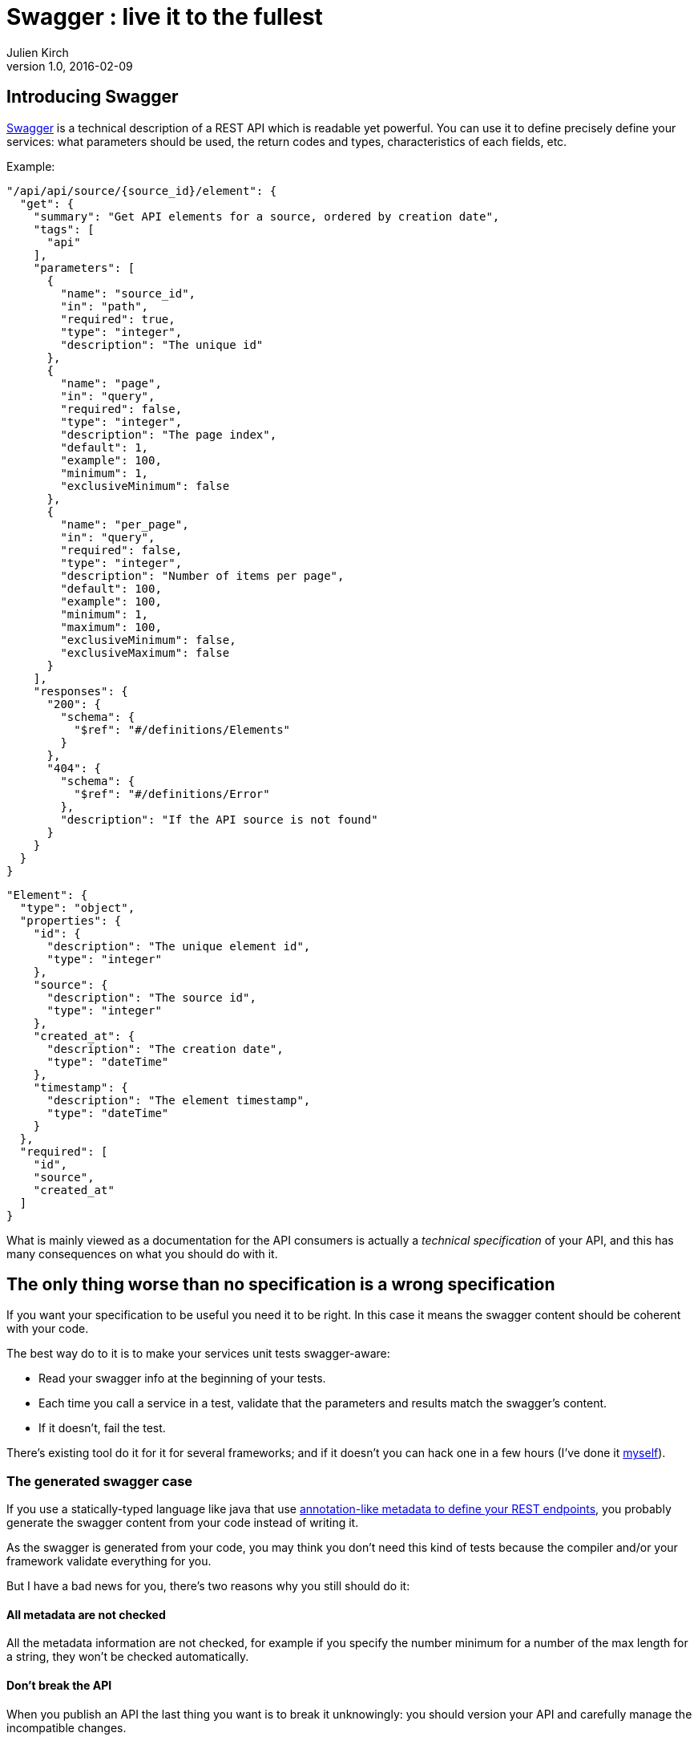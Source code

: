 = Swagger : live it to the fullest
Julien Kirch
v1.0, 2016-02-09
:article_lang: en
:article_description: some guidance on how to use your swagger info.

== Introducing Swagger

link:http://swagger.io[Swagger] is a technical description of a REST API which is readable yet powerful.
You can use it to define precisely define your services: what parameters should be used, the return codes and types, characteristics of each fields, etc.

Example:

[source, json]
----
"/api/api/source/{source_id}/element": {
  "get": {
    "summary": "Get API elements for a source, ordered by creation date",
    "tags": [
      "api"
    ],
    "parameters": [
      {
        "name": "source_id",
        "in": "path",
        "required": true,
        "type": "integer",
        "description": "The unique id"
      },
      {
        "name": "page",
        "in": "query",
        "required": false,
        "type": "integer",
        "description": "The page index",
        "default": 1,
        "example": 100,
        "minimum": 1,
        "exclusiveMinimum": false
      },
      {
        "name": "per_page",
        "in": "query",
        "required": false,
        "type": "integer",
        "description": "Number of items per page",
        "default": 100,
        "example": 100,
        "minimum": 1,
        "maximum": 100,
        "exclusiveMinimum": false,
        "exclusiveMaximum": false
      }
    ],
    "responses": {
      "200": {
        "schema": {
          "$ref": "#/definitions/Elements"
        }
      },
      "404": {
        "schema": {
          "$ref": "#/definitions/Error"
        },
        "description": "If the API source is not found"
      }
    }
  }
}
----

[source, json]
----
"Element": {
  "type": "object",
  "properties": {
    "id": {
      "description": "The unique element id",
      "type": "integer"
    },
    "source": {
      "description": "The source id",
      "type": "integer"
    },
    "created_at": {
      "description": "The creation date",
      "type": "dateTime"
    },
    "timestamp": {
      "description": "The element timestamp",
      "type": "dateTime"
    }
  },
  "required": [
    "id",
    "source",
    "created_at"
  ]
}
----

What is mainly viewed as a documentation for the API consumers is actually  a _technical specification_ of your API,
and this has many consequences on what you should do with it.

== The only thing worse than no specification is a wrong specification

If you want your specification to be useful you need it to be right.
In this case it means the swagger content should be coherent with your code.

The best way do to it is to make your services unit tests swagger-aware:

- Read your swagger info at the beginning of your tests.
- Each time you call a service in a test, validate that the parameters and results match the swagger's content.
- If it doesn't, fail the test.

There's existing tool do it for it for several frameworks; and if it doesn't you can hack one in a few hours (I've done it link:https://github.com/archiloque/sinatra-swagger-exposer[myself]).

=== The generated swagger case

If you use a statically-typed language like java that use link:https://spring.io/guides/gs/rest-service/[annotation-like metadata to define your REST endpoints], you probably generate the swagger content from your code instead of writing it.

As the swagger is generated from your code, you may think you don't need this kind of tests because the compiler and/or your framework validate everything for you.

But I have a bad news for you, there's two reasons why you still should do it:

==== All metadata are not checked

All the metadata information are not checked, for example if you specify the number minimum for a number of the max length for a string, they won't be checked automatically.

==== Don't break the API

When you publish an API the last thing you want is to break it unknowingly: you should version your API and carefully manage the incompatible changes.

When the swagger is manually written, validating your services against it ensure that you don't introduce any change in your API. But if you generate the swagger, a bad "rename attribute" in your code can break your API.

Even if code reviews should prevent this kind of things, it's better to rely on an automatic validation:

- Each time you publish a new API version, export the generated swagger content, and store it with your code and don't touch it.
- Apply the testing approach described before with the archived swagger.
- When you want to add a change:
** export the new swagger,
** compare it with the archived one,
** if the change is ok for you, you can replace the archived version.

This way you'll be sure that you won't break your API.

== The best thing about a specification is when you can leverage it in your runtime code

After adding the test validation I just described, you decide to add another endpoint :

- You first add the description to the swagger, specifying that a person's name should be `maxlength: 400` characters (because the CRAM can't process longer names).
- You write the service code, the first line being `ensureLength(person.name, 400);`
- You start to feel that something is wrong.

You probably guessed what I'm going to say : you should also rely on the swagger information at runtime to act like a link:https://en.wikipedia.org/wiki/Application_firewall[application firewall] : each query should be matched by a technical layer with the swagger content before reaching your application code.

If you hacked a tool for the testing case, updating it to manage this case should be a simple task since all the complicated stuff is already done.

(In my opinion this should be a perfect use case for API management solutions. I hope they'll add this feature soon and talk about it so people will hear about it.)

Again, if you use a statically-typed language, your framework should already cover parts of the validations but not all of them, so you still do it.

== Take Away

* Test that your swagger content is synchronized with your code, even if the swagger is generated from the code
* Rely on the swagger content to validate the request to your app
